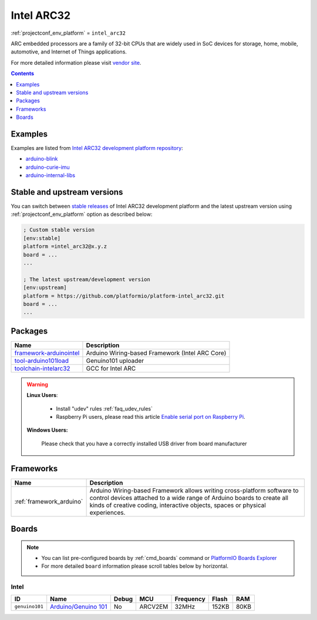 ..  Copyright (c) 2014-present PlatformIO <contact@platformio.org>
    Licensed under the Apache License, Version 2.0 (the "License");
    you may not use this file except in compliance with the License.
    You may obtain a copy of the License at
       http://www.apache.org/licenses/LICENSE-2.0
    Unless required by applicable law or agreed to in writing, software
    distributed under the License is distributed on an "AS IS" BASIS,
    WITHOUT WARRANTIES OR CONDITIONS OF ANY KIND, either express or implied.
    See the License for the specific language governing permissions and
    limitations under the License.

.. _platform_intel_arc32:

Intel ARC32
===========
:ref:`projectconf_env_platform` = ``intel_arc32``

ARC embedded processors are a family of 32-bit CPUs that are widely used in SoC devices for storage, home, mobile, automotive, and Internet of Things applications.

For more detailed information please visit `vendor site <http://www.intel.com/content/www/us/en/wearables/wearable-soc.html?utm_source=platformio&utm_medium=docs>`_.

.. contents:: Contents
    :local:
    :depth: 1


Examples
--------

Examples are listed from `Intel ARC32 development platform repository <https://github.com/platformio/platform-intel_arc32/tree/develop/examples?utm_source=platformio&utm_medium=docs>`_:

* `arduino-blink <https://github.com/platformio/platform-intel_arc32/tree/develop/examples/arduino-blink?utm_source=platformio&utm_medium=docs>`_
* `arduino-curie-imu <https://github.com/platformio/platform-intel_arc32/tree/develop/examples/arduino-curie-imu?utm_source=platformio&utm_medium=docs>`_
* `arduino-internal-libs <https://github.com/platformio/platform-intel_arc32/tree/develop/examples/arduino-internal-libs?utm_source=platformio&utm_medium=docs>`_

Stable and upstream versions
----------------------------

You can switch between `stable releases <https://github.com/platformio/platform-intel_arc32/releases>`__
of Intel ARC32 development platform and the latest upstream version using
:ref:`projectconf_env_platform` option as described below:

.. code-block:: ini

    ; Custom stable version
    [env:stable]
    platform =intel_arc32@x.y.z
    board = ...
    ...

    ; The latest upstream/development version
    [env:upstream]
    platform = https://github.com/platformio/platform-intel_arc32.git
    board = ...
    ...


Packages
--------

.. list-table::
    :header-rows:  1

    * - Name
      - Description

    * - `framework-arduinointel <https://github.com/01org/corelibs-arduino101?utm_source=platformio&utm_medium=docs>`__
      - Arduino Wiring-based Framework (Intel ARC Core)

    * - `tool-arduino101load <https://github.com/01org/intel-arduino-tools?utm_source=platformio&utm_medium=docs>`__
      - Genuino101 uploader

    * - `toolchain-intelarc32 <https://github.com/foss-for-synopsys-dwc-arc-processors/toolchain?utm_source=platformio&utm_medium=docs>`__
      - GCC for Intel ARC

.. warning::
    **Linux Users**:

        * Install "udev" rules :ref:`faq_udev_rules`
        * Raspberry Pi users, please read this article
          `Enable serial port on Raspberry Pi <https://hallard.me/enable-serial-port-on-raspberry-pi/>`__.


    **Windows Users:**

        Please check that you have a correctly installed USB driver from board
        manufacturer


Frameworks
----------
.. list-table::
    :header-rows:  1

    * - Name
      - Description

    * - :ref:`framework_arduino`
      - Arduino Wiring-based Framework allows writing cross-platform software to control devices attached to a wide range of Arduino boards to create all kinds of creative coding, interactive objects, spaces or physical experiences.

Boards
------

.. note::
    * You can list pre-configured boards by :ref:`cmd_boards` command or
      `PlatformIO Boards Explorer <https://platformio.org/boards>`_
    * For more detailed ``board`` information please scroll tables below by
      horizontal.

Intel
~~~~~

.. list-table::
    :header-rows:  1

    * - ID
      - Name
      - Debug
      - MCU
      - Frequency
      - Flash
      - RAM
    * - ``genuino101``
      - `Arduino/Genuino 101 <https://www.arduino.cc/en/Main/ArduinoBoard101?utm_source=platformio&utm_medium=docs>`_
      - No
      - ARCV2EM
      - 32MHz
      - 152KB
      - 80KB

